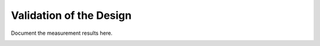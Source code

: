 Validation  of the Design
#################################


Document the measurement results here.

.. image:: C:\Users\nsl\Desktop\DC-130 GHz TIA\LVS\Capture.png
